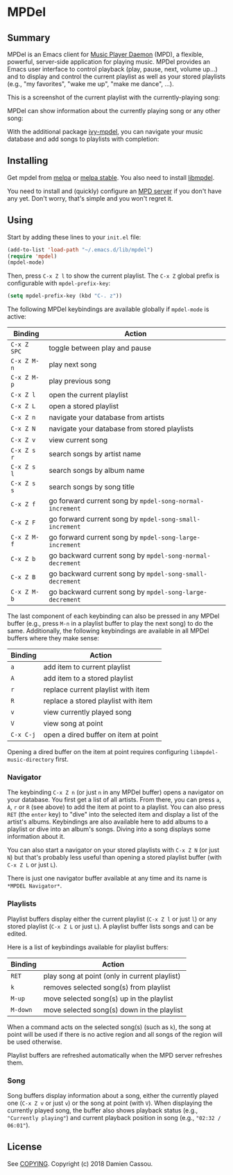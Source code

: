 * MPDel

  #+BEGIN_HTML
      <p>
        <a href="https://stable.melpa.org/#/mpdel">
          <img alt="MELPA Stable" src="https://stable.melpa.org/packages/mpdel-badge.svg"/>
        </a>

        <a href="https://melpa.org/#/mpdel">
          <img alt="MELPA Stable" src="https://melpa.org/packages/mpdel-badge.svg"/>
        </a>

        <a href="https://gitlab.petton.fr/mpdel/mpdel/commits/master">
          <img alt="pipeline status" src="https://gitlab.petton.fr/mpdel/mpdel/badges/master/pipeline.svg" />
        </a>

        <a href="https://liberapay.com/DamienCassou/donate">
          <img alt="Donate using Liberapay" src="https://liberapay.com/assets/widgets/donate.svg">
        </a>
      </p>
  #+END_HTML

** Summary

MPDel is an Emacs client for [[https://www.musicpd.org/][Music Player Daemon]] (MPD), a flexible,
powerful, server-side application for playing music. MPDel provides an
Emacs user interface to control playback (play, pause, next, volume
up…) and to display and control the current playlist as well as your
stored playlists (e.g., "my favorites", "wake me up", "make me dance",
…).

This is a screenshot of the current playlist with the
currently-playing song:

[[file:media/mpdel-playlist.png]]

MPDel can show information about the currently playing song or any
other song:

[[file:media/mpdel-song.png]]

With the additional package [[https://gitlab.petton.fr/mpdel/ivy-mpdel.git][ivy-mpdel]], you can navigate your music
database and add songs to playlists with completion:

[[file:media/ivy-mpdel.png]]

** Installing

Get mpdel from [[https://melpa.org/#/mpdel][melpa]] or [[https://stable.melpa.org/#/mpdel][melpa stable]]. You also need to install
[[https://gitlab.petton.fr/mpdel/libmpdel][libmpdel]].

You need to install and (quickly) configure an [[https://www.musicpd.org/][MPD server]] if you don't
have any yet. Don't worry, that's simple and you won't regret it.

** Using

Start by adding these lines to your ~init.el~ file:

#+BEGIN_SRC emacs-lisp
  (add-to-list 'load-path "~/.emacs.d/lib/mpdel")
  (require 'mpdel)
  (mpdel-mode)
#+END_SRC

Then, press ~C-x Z l~ to show the current playlist. The ~C-x Z~ global
prefix is configurable with ~mpdel-prefix-key~:

#+BEGIN_SRC emacs-lisp
  (setq mpdel-prefix-key (kbd "C-. z"))
#+END_SRC

The following MPDel keybindings are available globally if ~mpdel-mode~
is active:

| *Binding*   | *Action*                                                  |
|-------------+-----------------------------------------------------------|
| ~C-x Z SPC~ | toggle between play and pause                             |
| ~C-x Z M-n~ | play next song                                            |
| ~C-x Z M-p~ | play previous song                                        |
| ~C-x Z l~   | open the current playlist                                 |
| ~C-x Z L~   | open a stored playlist                                    |
| ~C-x Z n~   | navigate your database from artists                       |
| ~C-x Z N~   | navigate your database from stored playlists              |
| ~C-x Z v~   | view current song                                         |
| ~C-x Z s r~ | search songs by artist name                               |
| ~C-x Z s l~ | search songs by album name                                |
| ~C-x Z s s~ | search songs by song title                                |
| ~C-x Z f~   | go forward current song by ~mpdel-song-normal-increment~  |
| ~C-x Z F~   | go forward current song by ~mpdel-song-small-increment~   |
| ~C-x Z M-f~ | go forward current song by ~mpdel-song-large-increment~   |
| ~C-x Z b~   | go backward current song by ~mpdel-song-normal-decrement~ |
| ~C-x Z B~   | go backward current song by ~mpdel-song-small-decrement~  |
| ~C-x Z M-b~ | go backward current song by ~mpdel-song-large-decrement~  |

The last component of each keybinding can also be pressed in any MPDel
buffer (e.g., press ~M-n~ in a playlist buffer to play the next song)
to do the same.  Additionally, the following keybindings are available
in all MPDel buffers where they make sense:

| *Binding* | *Action*                             |
|-----------+--------------------------------------|
| ~a~       | add item to current playlist         |
| ~A~       | add item to a stored playlist        |
| ~r~       | replace current playlist with item   |
| ~R~       | replace a stored playlist with item  |
| ~v~       | view currently played song           |
| ~V~       | view song at point                   |
| ~C-x C-j~ | open a dired buffer on item at point |

Opening a dired buffer on the item at point requires configuring
~libmpdel-music-directory~ first.

*** Navigator

The keybinding ~C-x Z n~ (or just ~n~ in any MPDel buffer) opens a
navigator on your database. You first get a list of all artists. From
there, you can press ~a~, ~A~, ~r~ or ~R~ (see above) to add the item
at point to a playlist. You can also press ~RET~ (the ~enter~ key) to
"dive" into the selected item and display a list of the artist's
albums. Keybindings are also available here to add albums to a
playlist or dive into an album's songs. Diving into a song displays
some information about it.

You can also start a navigator on your stored playlists with ~C-x Z N~
(or just ~N~) but that's probably less useful than opening a stored
playlist buffer (with ~C-x Z L~ or just ~L~).

There is just one navigator buffer available at any time and its name
is ~*MPDEL Navigator*~.

*** Playlists

Playlist buffers display either the current playlist (~C-x Z l~ or
just ~l~) or any stored playlist (~C-x Z L~ or just ~L~). A playlist
buffer lists songs and can be edited.

Here is a list of keybindings available for playlist buffers:

| *Binding* | *Action*                                      |
|-----------+-----------------------------------------------|
| ~RET~     | play song at point (only in current playlist) |
| ~k~       | removes selected song(s) from playlist        |
| ~M-up~    | move selected song(s) up in the playlist      |
| ~M-down~  | move selected song(s) down in the playlist    |

When a command acts on the selected song(s) (such as ~k~), the song at
point will be used if there is no active region and all songs of the
region will be used otherwise.

Playlist buffers are refreshed automatically when the MPD server
refreshes them.

*** Song

Song buffers display information about a song, either the currently
played one (~C-x Z v~ or just ~v~) or the song at point (with
~V~). When displaying the currently played song, the buffer also shows
playback status (e.g., ~"Currently playing"~) and current playback position in
song (e.g., ~"02:32 / 06:01"~).

** License

See [[file:COPYING][COPYING]]. Copyright (c) 2018 Damien Cassou.

#  LocalWords:  MPDel MPD minibuffer dired
